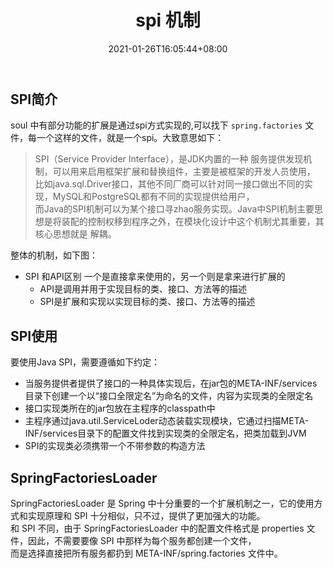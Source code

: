 #+title: spi 机制
#+date:  2021-01-26T16:05:44+08:00
#+weight: 7

** SPI简介
   soul 中有部分功能的扩展是通过spi方式实现的,可以找下 ~spring.factories~ 文件，每一个这样的文件，就是一个spi。大致意思如下：
   
   #+begin_quote
   SPI（Service Provider Interface），是JDK内置的一种 服务提供发现机制，可以用来启用框架扩展和替换组件，主要是被框架的开发人员使用， \\
   比如java.sql.Driver接口，其他不同厂商可以针对同一接口做出不同的实现，MySQL和PostgreSQL都有不同的实现提供给用户， \\
   而Java的SPI机制可以为某个接口寻zhao服务实现。Java中SPI机制主要思想是将装配的控制权移到程序之外，在模块化设计中这个机制尤其重要，其核心思想就是 解耦。
   #+end_quote

   整体的机制，如下图：
   [[../images/spi.png]]

   
   - SPI 和API区别
       一个是直接拿来使用的，另一个则是拿来进行扩展的
     - API是调用并用于实现目标的类、接口、方法等的描述
     - SPI是扩展和实现以实现目标的类、接口、方法等的描述

     
** SPI使用
   要使用Java SPI，需要遵循如下约定：
    - 当服务提供者提供了接口的一种具体实现后，在jar包的META-INF/services目录下创建一个以“接口全限定名”为命名的文件，内容为实现类的全限定名
    - 接口实现类所在的jar包放在主程序的classpath中
    - 主程序通过java.util.ServiceLoder动态装载实现模块，它通过扫描META-INF/services目录下的配置文件找到实现类的全限定名，把类加载到JVM
    - SPI的实现类必须携带一个不带参数的构造方法
      
** SpringFactoriesLoader
    SpringFactoriesLoader 是 Spring 中十分重要的一个扩展机制之一，它的使用方式和实现原理和 SPI 十分相似，只不过，提供了更加强大的功能。 \\
    和 SPI 不同，由于 SpringFactoriesLoader 中的配置文件格式是 properties 文件，因此，不需要要像 SPI 中那样为每个服务都创建一个文件， \\
    而是选择直接把所有服务都扔到 META-INF/spring.factories 文件中。
